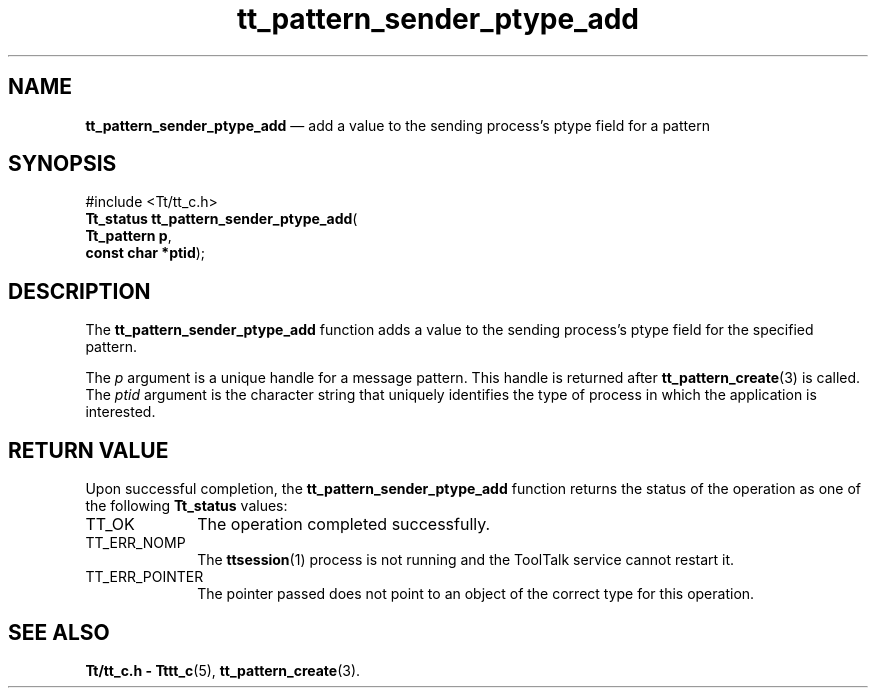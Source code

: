 '\" t
...\" s_pt_add.sgm /main/5 1996/08/30 14:18:27 rws $
...\" s_pt_add.sgm /main/5 1996/08/30 14:18:27 rws $-->
.de P!
.fl
\!!1 setgray
.fl
\\&.\"
.fl
\!!0 setgray
.fl			\" force out current output buffer
\!!save /psv exch def currentpoint translate 0 0 moveto
\!!/showpage{}def
.fl			\" prolog
.sy sed -e 's/^/!/' \\$1\" bring in postscript file
\!!psv restore
.
.de pF
.ie     \\*(f1 .ds f1 \\n(.f
.el .ie \\*(f2 .ds f2 \\n(.f
.el .ie \\*(f3 .ds f3 \\n(.f
.el .ie \\*(f4 .ds f4 \\n(.f
.el .tm ? font overflow
.ft \\$1
..
.de fP
.ie     !\\*(f4 \{\
.	ft \\*(f4
.	ds f4\"
'	br \}
.el .ie !\\*(f3 \{\
.	ft \\*(f3
.	ds f3\"
'	br \}
.el .ie !\\*(f2 \{\
.	ft \\*(f2
.	ds f2\"
'	br \}
.el .ie !\\*(f1 \{\
.	ft \\*(f1
.	ds f1\"
'	br \}
.el .tm ? font underflow
..
.ds f1\"
.ds f2\"
.ds f3\"
.ds f4\"
.ta 8n 16n 24n 32n 40n 48n 56n 64n 72n 
.TH "tt_pattern_sender_ptype_add" "library call"
.SH "NAME"
\fBtt_pattern_sender_ptype_add\fP \(em add a value to the sending process\&'s ptype field for a pattern
.SH "SYNOPSIS"
.PP
.nf
#include <Tt/tt_c\&.h>
\fBTt_status \fBtt_pattern_sender_ptype_add\fP\fR(
\fBTt_pattern \fBp\fR\fR,
\fBconst char *\fBptid\fR\fR);
.fi
.SH "DESCRIPTION"
.PP
The
\fBtt_pattern_sender_ptype_add\fP function
adds a value to the sending process\&'s
ptype
field for the specified pattern\&.
.PP
The
\fIp\fP argument is a unique handle for a message pattern\&.
This handle is returned after
\fBtt_pattern_create\fP(3) is called\&.
The
\fIptid\fP argument is the character string that uniquely identifies
the type of process in which the application is interested\&.
.SH "RETURN VALUE"
.PP
Upon successful completion, the
\fBtt_pattern_sender_ptype_add\fP function returns the status of the operation as one of the following
\fBTt_status\fR values:
.IP "TT_OK" 10
The operation completed successfully\&.
.IP "TT_ERR_NOMP" 10
The
\fBttsession\fP(1) process is not running and the ToolTalk service cannot restart it\&.
.IP "TT_ERR_POINTER" 10
The pointer passed does not point to an object of
the correct type for this operation\&.
.SH "SEE ALSO"
.PP
\fBTt/tt_c\&.h - Tttt_c\fP(5), \fBtt_pattern_create\fP(3)\&.
...\" created by instant / docbook-to-man, Sun 02 Sep 2012, 09:41
